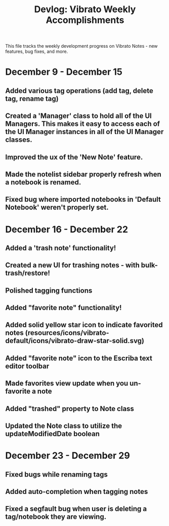 #+title: Devlog: Vibrato Weekly Accomplishments

This file tracks the weekly development progress on Vibrato Notes - new features, bug fixes, and more.

* December 9 - December 15
** Added various tag operations (add tag, delete tag, rename tag)
** Created a 'Manager' class to hold all of the UI Managers. This makes it easy to access each of the UI Manager instances in all of the UI Manager classes.
** Improved the ux of the 'New Note' feature.
** Made the notelist sidebar properly refresh when a notebook is renamed.
** Fixed bug where imported notebooks in 'Default Notebook' weren't properly set.
* December 16 - December 22
** Added a 'trash note' functionality!
** Created a new UI for trashing notes - with bulk-trash/restore!
** Polished tagging functions
** Added "favorite note" functionality!
** Added solid yellow star icon to indicate favorited notes (resources/icons/vibrato-default/icons/vibrato-draw-star-solid.svg)
** Added "favorite note" icon to the Escriba text editor toolbar
** Made favorites view update when you un-favorite a note
** Added "trashed" property to Note class
** Updated the Note class to utilize the updateModifiedDate boolean
* December 23 - December 29
** Fixed bugs while renaming tags
** Added auto-completion when tagging notes
** Fixed a segfault bug when user is deleting a tag/notebook they are viewing.
